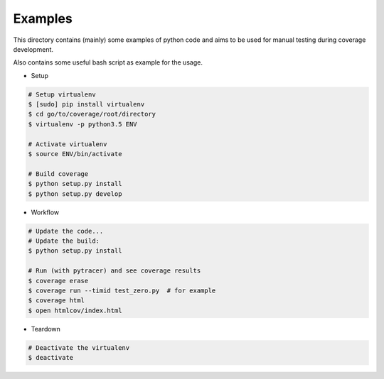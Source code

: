 Examples
========

This directory contains (mainly) some examples of python code and aims to be used for manual testing during coverage development.

Also contains some useful bash script as example for the usage.


* Setup

.. code:: bash

    # Setup virtualenv
    $ [sudo] pip install virtualenv
    $ cd go/to/coverage/root/directory
    $ virtualenv -p python3.5 ENV

    # Activate virtualenv
    $ source ENV/bin/activate

    # Build coverage
    $ python setup.py install
    $ python setup.py develop


* Workflow


.. code:: bash

    # Update the code...
    # Update the build:
    $ python setup.py install

    # Run (with pytracer) and see coverage results
    $ coverage erase
    $ coverage run --timid test_zero.py  # for example
    $ coverage html
    $ open htmlcov/index.html


* Teardown

.. code:: bash

    # Deactivate the virtualenv
    $ deactivate
